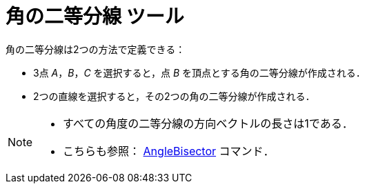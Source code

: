 = 角の二等分線 ツール
:page-en: tools/Angle_Bisector
ifdef::env-github[:imagesdir: /ja/modules/ROOT/assets/images]

角の二等分線は2つの方法で定義できる：

* 3点 _A_，_B_，_C_ を選択すると，点 _B_ を頂点とする角の二等分線が作成される．
* 2つの直線を選択すると，その2つの角の二等分線が作成される．

[NOTE]
====

* すべての角度の二等分線の方向ベクトルの長さは1である．
* こちらも参照： xref:/commands/AngleBisector.adoc[AngleBisector] コマンド．

====
